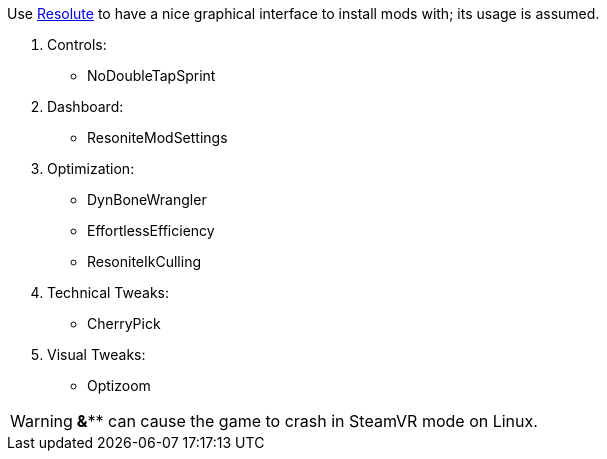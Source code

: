 :experimental:
ifdef::env-github[]
:icons:
:tip-caption: :bulb:
:note-caption: :information_source:
:important-caption: :heavy_exclamation_mark:
:caution-caption: :fire:
:warning-caption: :warning:
endif::[]

.Use https://github.com/Gawdl3y/Resolute[Resolute] to have a nice graphical interface to install mods with; its usage is assumed.
. Controls:
- NoDoubleTapSprint

. Dashboard:
- ResoniteModSettings

. Optimization:
- DynBoneWrangler
- EffortlessEfficiency
- ResoniteIkCulling

. Technical Tweaks:
- CherryPick

. Visual Tweaks:
- Optizoom

WARNING: *&*** can cause the game to crash in SteamVR mode on Linux.